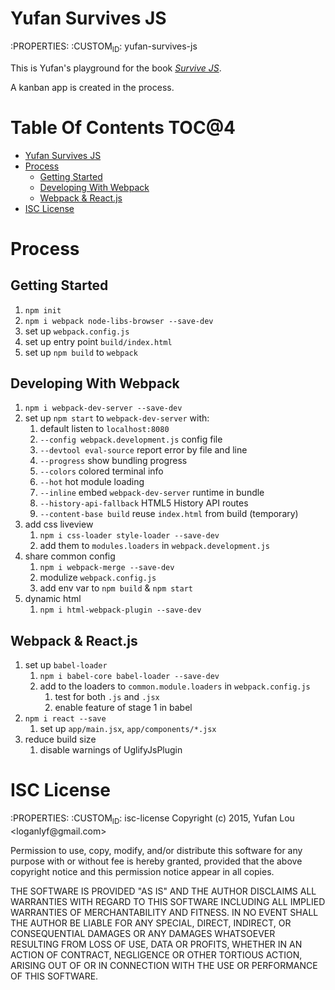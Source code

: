 * Yufan Survives JS
:PROPERTIES:
:CUSTOM_ID: yufan-survives-js

This is Yufan's playground for the book [[http://survivejs.com][/Survive JS/]].

A kanban app is created in the process.

* Table Of Contents                                :TOC@4:
 - [[#yufan-survives-js][Yufan Survives JS]]
 - [[#process][Process]]
     - [[#getting-started][Getting Started]]
     - [[#developing-with-webpack][Developing With Webpack]]
     - [[#webpack--reactjs][Webpack & React.js]]
 - [[#isc-license][ISC License]]

* Process
** Getting Started
1. =npm init=
2. =npm i webpack node-libs-browser --save-dev=
3. set up =webpack.config.js=
4. set up entry point =build/index.html=
5. set up =npm build= to =webpack=
** Developing With Webpack
1. =npm i webpack-dev-server --save-dev=
2. set up =npm start= to =webpack-dev-server= with:
   1. default listen to =localhost:8080=
   2. =--config webpack.development.js= config file
   3. =--devtool eval-source= report error by file and line
   4. =--progress= show bundling progress
   5. =--colors= colored terminal info
   6. =--hot= hot module loading
   7. =--inline= embed =webpack-dev-server= runtime in bundle
   8. =--history-api-fallback= HTML5 History API routes
   9. =--content-base build= reuse =index.html= from build (temporary)
3. add css liveview
   1. =npm i css-loader style-loader --save-dev=
   2. add them to =modules.loaders= in =webpack.development.js=
4. share common config
   1. =npm i webpack-merge --save-dev=
   2. modulize =webpack.config.js=
   3. add env var to =npm build= & =npm start=
5. dynamic html
   1. =npm i html-webpack-plugin --save-dev=

** Webpack & React.js
1. set up =babel-loader=
   1. =npm i babel-core babel-loader --save-dev=
   2. add to the loaders to =common.module.loaders= in =webpack.config.js=
      1. test for both =.js= and =.jsx=
      2. enable feature of stage 1 in babel
2. =npm i react --save=
   1. set up =app/main.jsx=, =app/components/*.jsx=
3. reduce build size
   1. disable warnings of UglifyJsPlugin

* ISC License
:PROPERTIES:
:CUSTOM_ID: isc-license
Copyright (c) 2015, Yufan Lou <loganlyf@gmail.com>

Permission to use, copy, modify, and/or distribute this software for any
purpose with or without fee is hereby granted, provided that the above
copyright notice and this permission notice appear in all copies.

THE SOFTWARE IS PROVIDED "AS IS" AND THE AUTHOR DISCLAIMS ALL WARRANTIES
WITH REGARD TO THIS SOFTWARE INCLUDING ALL IMPLIED WARRANTIES OF
MERCHANTABILITY AND FITNESS. IN NO EVENT SHALL THE AUTHOR BE LIABLE FOR
ANY SPECIAL, DIRECT, INDIRECT, OR CONSEQUENTIAL DAMAGES OR ANY DAMAGES
WHATSOEVER RESULTING FROM LOSS OF USE, DATA OR PROFITS, WHETHER IN AN
ACTION OF CONTRACT, NEGLIGENCE OR OTHER TORTIOUS ACTION, ARISING OUT OF
OR IN CONNECTION WITH THE USE OR PERFORMANCE OF THIS SOFTWARE.
